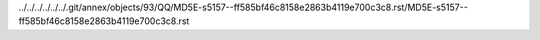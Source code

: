 ../../../../../../.git/annex/objects/93/QQ/MD5E-s5157--ff585bf46c8158e2863b4119e700c3c8.rst/MD5E-s5157--ff585bf46c8158e2863b4119e700c3c8.rst